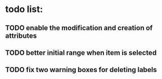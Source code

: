 * todo list:
** TODO enable the modification and creation of attributes
** TODO better initial range when item is selected
** TODO fix two warning boxes for deleting labels
